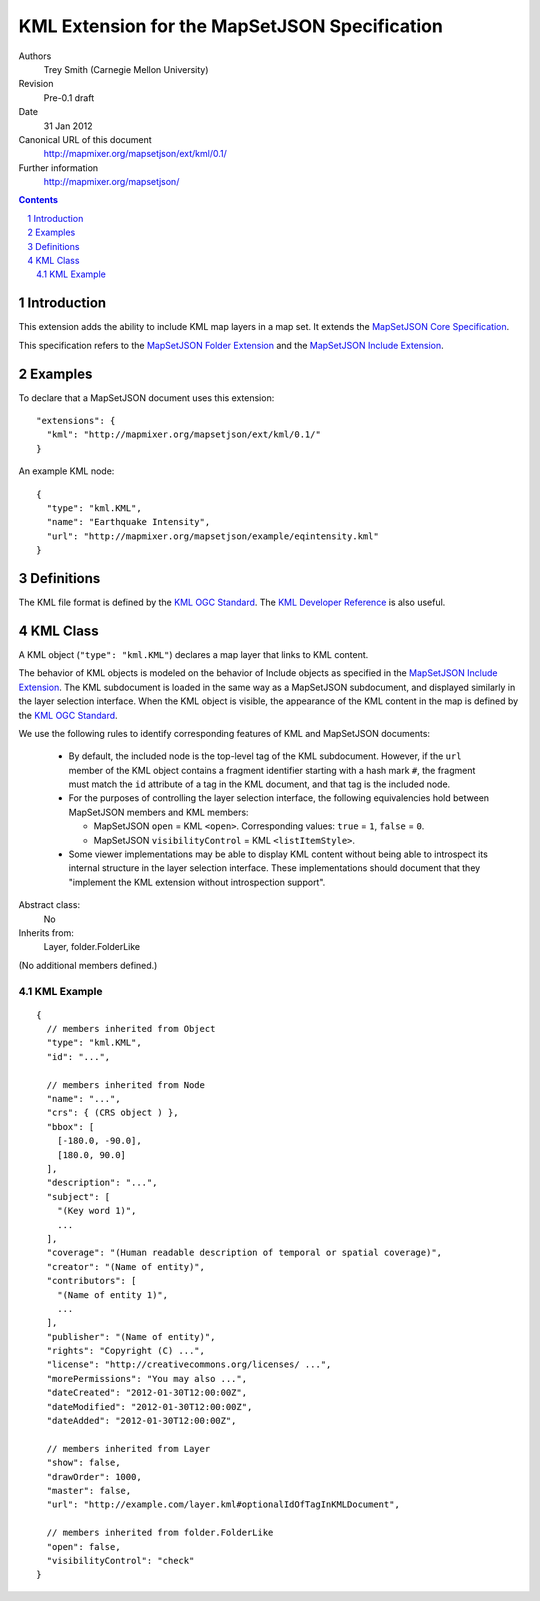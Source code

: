 
==============================================
KML Extension for the MapSetJSON Specification
==============================================

Authors
  Trey Smith (Carnegie Mellon University)

Revision
  Pre-0.1 draft

Date
  31 Jan 2012

Canonical URL of this document
  http://mapmixer.org/mapsetjson/ext/kml/0.1/

Further information
  http://mapmixer.org/mapsetjson/

.. contents::
   :depth: 2

.. sectnum::

Introduction
============

This extension adds the ability to include KML map layers in a map set.
It extends the `MapSetJSON Core Specification`_.

This specification refers to the `MapSetJSON Folder Extension`_ and the
`MapSetJSON Include Extension`_.

.. _MapSetJSON Core Specification: http://mapmixer.org/mapsetjson/spec/0.1/
.. _MapSetJSON Folder Extension: http://mapmixer.org/mapsetjson/ext/folder/0.1/
.. _MapSetJSON Include Extension: http://mapmixer.org/mapsetjson/ext/include/0.1/

Examples
========

To declare that a MapSetJSON document uses this extension::

  "extensions": {
    "kml": "http://mapmixer.org/mapsetjson/ext/kml/0.1/"
  }

An example KML node::

  {
    "type": "kml.KML",
    "name": "Earthquake Intensity",
    "url": "http://mapmixer.org/mapsetjson/example/eqintensity.kml"
  }

Definitions
===========

The KML file format is defined by the `KML OGC Standard`_. The `KML
Developer Reference`_ is also useful.

.. _KML OGC Standard: http://www.opengeospatial.org/standards/kml
.. _KML Developer Reference: http://code.google.com/apis/kml/documentation/kmlreference.html

KML Class
=========

A KML object (``"type": "kml.KML"``) declares a map layer that links to KML
content.

The behavior of KML objects is modeled on the behavior of Include
objects as specified in the `MapSetJSON Include Extension`_. The KML
subdocument is loaded in the same way as a MapSetJSON subdocument, and
displayed similarly in the layer selection interface. When the KML
object is visible, the appearance of the KML content in the map is
defined by the `KML OGC Standard`_.

We use the following rules to identify corresponding features of KML and
MapSetJSON documents:

 * By default, the included node is the top-level tag of the KML
   subdocument. However, if the ``url`` member of the KML object
   contains a fragment identifier starting with a hash mark ``#``, the
   fragment must match the ``id`` attribute of a tag in the KML
   document, and that tag is the included node.

 * For the purposes of controlling the layer selection interface, the
   following equivalencies hold between MapSetJSON members and KML
   members:

   * MapSetJSON ``open`` = KML ``<open>``. Corresponding values:
     ``true`` = ``1``, ``false`` = ``0``.

   * MapSetJSON ``visibilityControl`` = KML ``<listItemStyle>``.

 * Some viewer implementations may be able to display KML content
   without being able to introspect its internal structure in the layer
   selection interface. These implementations should document that they
   "implement the KML extension without introspection support".

Abstract class:
  No

Inherits from:
  Layer, folder.FolderLike

(No additional members defined.)

KML Example
~~~~~~~~~~~

::

  {
    // members inherited from Object
    "type": "kml.KML",
    "id": "...",

    // members inherited from Node
    "name": "...",
    "crs": { (CRS object ) },
    "bbox": [
      [-180.0, -90.0],
      [180.0, 90.0]
    ],
    "description": "...",
    "subject": [
      "(Key word 1)",
      ...
    ],
    "coverage": "(Human readable description of temporal or spatial coverage)",
    "creator": "(Name of entity)",
    "contributors": [
      "(Name of entity 1)",
      ...
    ],
    "publisher": "(Name of entity)",
    "rights": "Copyright (C) ...",
    "license": "http://creativecommons.org/licenses/ ...",
    "morePermissions": "You may also ...",
    "dateCreated": "2012-01-30T12:00:00Z",
    "dateModified": "2012-01-30T12:00:00Z",
    "dateAdded": "2012-01-30T12:00:00Z",

    // members inherited from Layer
    "show": false,
    "drawOrder": 1000,
    "master": false,
    "url": "http://example.com/layer.kml#optionalIdOfTagInKMLDocument",

    // members inherited from folder.FolderLike
    "open": false,
    "visibilityControl": "check"
  }
